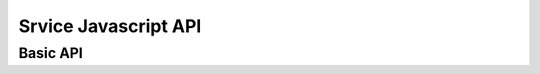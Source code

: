 ======================
Srvice Javascript  API
======================

Basic API
=========

.. js:function:: srvice(api, {args})
    This function call a registered function in the server and return
    its result.

    It can be called either with a pure positional or pure named arguments
    form.

    srvice('api-name', {arg1: value1, arg2: value2, ...}):
       The most common form of remote call requires named arguments.

    srvice('api-name*', arg1, arg2, arg3, ...):
       This will call the remote api function with the given arguments and
       return the result. An asterisk in the end of the api function name
       tells that it expect positional arguments only. This is required if
       you want to pass a single positional argument that is an object in
       order to avoid srvice to interpret it as a dictionary of named
       arguments.

    This function returns a promise object and callback functions can be
    attached to it using the ``.then()``, ``.done()``, ``.fail()``, etc methods:

    .. code-block:: javascript

        srvice('get-user-data', 'user123'))
            .then(function(result) {
                // do something with the result
            })
            .then(function(result) {
                // do something else
            });

    In Django, api functions are registered using the ``@srvice.api``
    decorator to a function. These functions always receive a request as
    the first argument, followed by the arguments passed from javascript.
    The return value is transmitted back to the client and returned to the
    caller.

    .. code-block:: python

        import srvice

        @srvice.api
        def function(request, arg1, arg2, arg3, ...):
           ...
           return value

    All exceptions raised in python-land are transmitted to javascript,
    adapted, and re-raised there.

    Remember that all communication is done through JSON streams, hence all
    input arguments and the resulting value must be JSON-encodable.

    See Also:
        :func:`srvice.sync` - Synchronous call (for debug purposes)

.. js:function:: srvice.sync(api, {args})
    This function accepts the same signature but immediately returns the
    result. Synchronous AJAX functions should never be used in production
    since they lock the client until the request is completed, degrading its
    experience.

    This function exists for debug purposes only.

